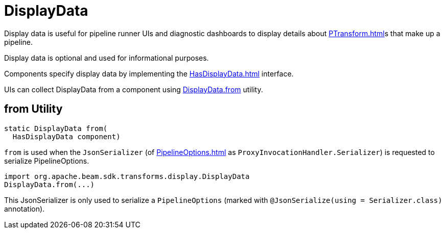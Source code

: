 = DisplayData

Display data is useful for pipeline runner UIs and diagnostic dashboards to display details about xref:PTransform.adoc[]s that make up a pipeline.

Display data is optional and used for informational purposes.

Components specify display data by implementing the xref:HasDisplayData.adoc[] interface.

UIs can collect DisplayData from a component using <<from, DisplayData.from>> utility.

== [[from]] from Utility

[source,java]
----
static DisplayData from(
  HasDisplayData component)
----

`from` is used when the `JsonSerializer` (of xref:PipelineOptions.adoc[] as `ProxyInvocationHandler.Serializer`) is requested to serialize PipelineOptions.

[source,scala]
----
import org.apache.beam.sdk.transforms.display.DisplayData
DisplayData.from(...)
----

This JsonSerializer is only used to serialize a `PipelineOptions` (marked with `@JsonSerialize(using = Serializer.class)` annotation).
